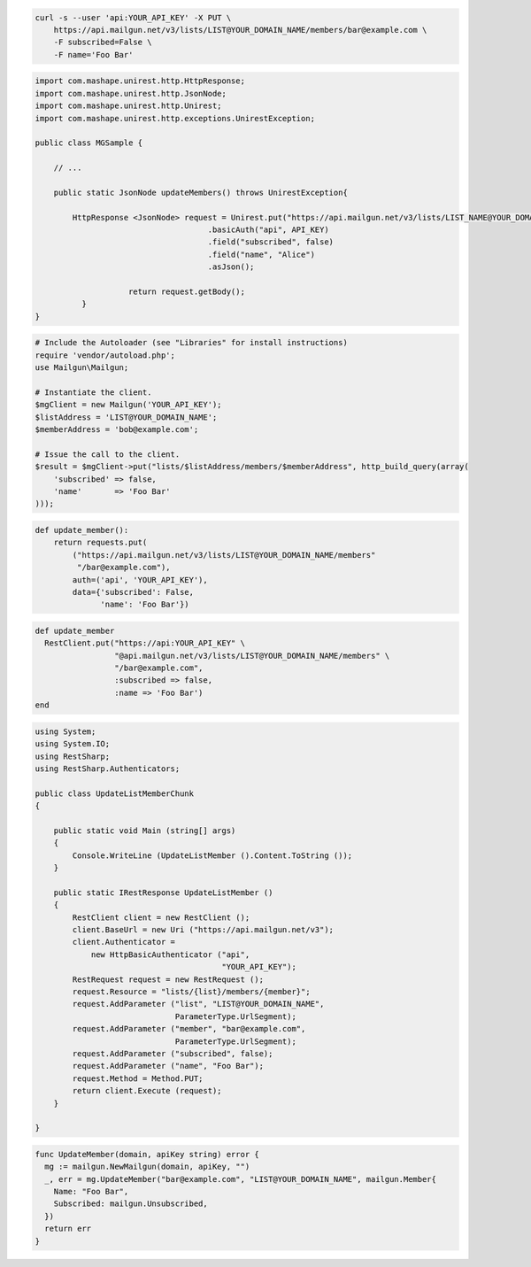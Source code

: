 
.. code-block:: bash

    curl -s --user 'api:YOUR_API_KEY' -X PUT \
	https://api.mailgun.net/v3/lists/LIST@YOUR_DOMAIN_NAME/members/bar@example.com \
	-F subscribed=False \
	-F name='Foo Bar'

.. code-block:: java

 import com.mashape.unirest.http.HttpResponse;
 import com.mashape.unirest.http.JsonNode;
 import com.mashape.unirest.http.Unirest;
 import com.mashape.unirest.http.exceptions.UnirestException;

 public class MGSample {

     // ...

     public static JsonNode updateMembers() throws UnirestException{

         HttpResponse <JsonNode> request = Unirest.put("https://api.mailgun.net/v3/lists/LIST_NAME@YOUR_DOMAIN_NAME/members/alice@example.com")
				      .basicAuth("api", API_KEY)
				      .field("subscribed", false)
				      .field("name", "Alice")
				      .asJson();

		     return request.getBody();
	   }
 }

.. code-block:: php

  # Include the Autoloader (see "Libraries" for install instructions)
  require 'vendor/autoload.php';
  use Mailgun\Mailgun;

  # Instantiate the client.
  $mgClient = new Mailgun('YOUR_API_KEY');
  $listAddress = 'LIST@YOUR_DOMAIN_NAME';
  $memberAddress = 'bob@example.com';

  # Issue the call to the client.
  $result = $mgClient->put("lists/$listAddress/members/$memberAddress", http_build_query(array(
      'subscribed' => false,
      'name'       => 'Foo Bar'
  )));

.. code-block:: py

 def update_member():
     return requests.put(
         ("https://api.mailgun.net/v3/lists/LIST@YOUR_DOMAIN_NAME/members"
          "/bar@example.com"),
         auth=('api', 'YOUR_API_KEY'),
         data={'subscribed': False,
               'name': 'Foo Bar'})

.. code-block:: rb

 def update_member
   RestClient.put("https://api:YOUR_API_KEY" \
                  "@api.mailgun.net/v3/lists/LIST@YOUR_DOMAIN_NAME/members" \
                  "/bar@example.com",
                  :subscribed => false,
                  :name => 'Foo Bar')
 end

.. code-block:: csharp

 using System;
 using System.IO;
 using RestSharp;
 using RestSharp.Authenticators;

 public class UpdateListMemberChunk
 {

     public static void Main (string[] args)
     {
         Console.WriteLine (UpdateListMember ().Content.ToString ());
     }

     public static IRestResponse UpdateListMember ()
     {
         RestClient client = new RestClient ();
         client.BaseUrl = new Uri ("https://api.mailgun.net/v3");
         client.Authenticator =
             new HttpBasicAuthenticator ("api",
                                         "YOUR_API_KEY");
         RestRequest request = new RestRequest ();
         request.Resource = "lists/{list}/members/{member}";
         request.AddParameter ("list", "LIST@YOUR_DOMAIN_NAME",
                               ParameterType.UrlSegment);
         request.AddParameter ("member", "bar@example.com",
                               ParameterType.UrlSegment);
         request.AddParameter ("subscribed", false);
         request.AddParameter ("name", "Foo Bar");
         request.Method = Method.PUT;
         return client.Execute (request);
     }

 }

.. code-block:: go

 func UpdateMember(domain, apiKey string) error {
   mg := mailgun.NewMailgun(domain, apiKey, "")
   _, err = mg.UpdateMember("bar@example.com", "LIST@YOUR_DOMAIN_NAME", mailgun.Member{
     Name: "Foo Bar",
     Subscribed: mailgun.Unsubscribed,
   })
   return err
 }

